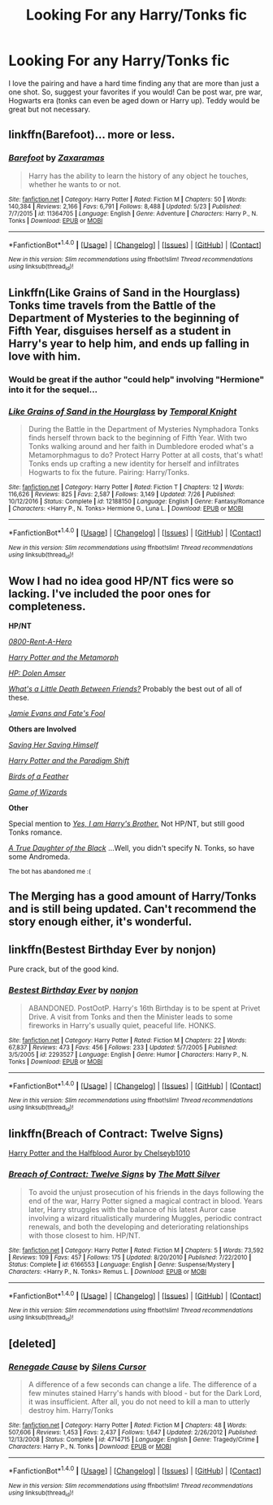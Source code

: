 #+TITLE: Looking For any Harry/Tonks fic

* Looking For any Harry/Tonks fic
:PROPERTIES:
:Author: erikama13
:Score: 13
:DateUnix: 1509061011.0
:DateShort: 2017-Oct-27
:FlairText: Request
:END:
I love the pairing and have a hard time finding any that are more than just a one shot. So, suggest your favorites if you would! Can be post war, pre war, Hogwarts era (tonks can even be aged down or Harry up). Teddy would be great but not necessary.


** linkffn(Barefoot)... more or less.
:PROPERTIES:
:Author: Achille-Talon
:Score: 3
:DateUnix: 1509101744.0
:DateShort: 2017-Oct-27
:END:

*** [[http://www.fanfiction.net/s/11364705/1/][*/Barefoot/*]] by [[https://www.fanfiction.net/u/5569435/Zaxaramas][/Zaxaramas/]]

#+begin_quote
  Harry has the ability to learn the history of any object he touches, whether he wants to or not.
#+end_quote

^{/Site/: [[http://www.fanfiction.net/][fanfiction.net]] *|* /Category/: Harry Potter *|* /Rated/: Fiction M *|* /Chapters/: 50 *|* /Words/: 140,384 *|* /Reviews/: 2,166 *|* /Favs/: 6,791 *|* /Follows/: 8,488 *|* /Updated/: 5/23 *|* /Published/: 7/7/2015 *|* /id/: 11364705 *|* /Language/: English *|* /Genre/: Adventure *|* /Characters/: Harry P., N. Tonks *|* /Download/: [[http://www.ff2ebook.com/old/ffn-bot/index.php?id=11364705&source=ff&filetype=epub][EPUB]] or [[http://www.ff2ebook.com/old/ffn-bot/index.php?id=11364705&source=ff&filetype=mobi][MOBI]]}

--------------

*FanfictionBot*^{1.4.0} *|* [[[https://github.com/tusing/reddit-ffn-bot/wiki/Usage][Usage]]] | [[[https://github.com/tusing/reddit-ffn-bot/wiki/Changelog][Changelog]]] | [[[https://github.com/tusing/reddit-ffn-bot/issues/][Issues]]] | [[[https://github.com/tusing/reddit-ffn-bot/][GitHub]]] | [[[https://www.reddit.com/message/compose?to=tusing][Contact]]]

^{/New in this version: Slim recommendations using/ ffnbot!slim! /Thread recommendations using/ linksub(thread_id)!}
:PROPERTIES:
:Author: FanfictionBot
:Score: 1
:DateUnix: 1509101766.0
:DateShort: 2017-Oct-27
:END:


** Linkffn(Like Grains of Sand in the Hourglass) Tonks time travels from the Battle of the Department of Mysteries to the beginning of Fifth Year, disguises herself as a student in Harry's year to help him, and ends up falling in love with him.
:PROPERTIES:
:Author: Jahoan
:Score: 2
:DateUnix: 1509115722.0
:DateShort: 2017-Oct-27
:END:

*** Would be great if the author "could help" involving "Hermione" into it for the sequel...
:PROPERTIES:
:Score: 6
:DateUnix: 1509121787.0
:DateShort: 2017-Oct-27
:END:


*** [[http://www.fanfiction.net/s/12188150/1/][*/Like Grains of Sand in the Hourglass/*]] by [[https://www.fanfiction.net/u/1057022/Temporal-Knight][/Temporal Knight/]]

#+begin_quote
  During the Battle in the Department of Mysteries Nymphadora Tonks finds herself thrown back to the beginning of Fifth Year. With two Tonks walking around and her faith in Dumbledore eroded what's a Metamorphmagus to do? Protect Harry Potter at all costs, that's what! Tonks ends up crafting a new identity for herself and infiltrates Hogwarts to fix the future. Pairing: Harry/Tonks.
#+end_quote

^{/Site/: [[http://www.fanfiction.net/][fanfiction.net]] *|* /Category/: Harry Potter *|* /Rated/: Fiction T *|* /Chapters/: 12 *|* /Words/: 116,626 *|* /Reviews/: 825 *|* /Favs/: 2,587 *|* /Follows/: 3,149 *|* /Updated/: 7/26 *|* /Published/: 10/12/2016 *|* /Status/: Complete *|* /id/: 12188150 *|* /Language/: English *|* /Genre/: Fantasy/Romance *|* /Characters/: <Harry P., N. Tonks> Hermione G., Luna L. *|* /Download/: [[http://www.ff2ebook.com/old/ffn-bot/index.php?id=12188150&source=ff&filetype=epub][EPUB]] or [[http://www.ff2ebook.com/old/ffn-bot/index.php?id=12188150&source=ff&filetype=mobi][MOBI]]}

--------------

*FanfictionBot*^{1.4.0} *|* [[[https://github.com/tusing/reddit-ffn-bot/wiki/Usage][Usage]]] | [[[https://github.com/tusing/reddit-ffn-bot/wiki/Changelog][Changelog]]] | [[[https://github.com/tusing/reddit-ffn-bot/issues/][Issues]]] | [[[https://github.com/tusing/reddit-ffn-bot/][GitHub]]] | [[[https://www.reddit.com/message/compose?to=tusing][Contact]]]

^{/New in this version: Slim recommendations using/ ffnbot!slim! /Thread recommendations using/ linksub(thread_id)!}
:PROPERTIES:
:Author: FanfictionBot
:Score: 1
:DateUnix: 1509115750.0
:DateShort: 2017-Oct-27
:END:


** Wow I had no idea good HP/NT fics were so lacking. I've included the poor ones for completeness.

*HP/NT*

[[https://www.fanfiction.net/s/11160991/1/0800-Rent-A-Hero][/0800-Rent-A-Hero/]]

[[https://www.fanfiction.net/s/10516162/1/Harry-Potter-and-the-Metamorph][/Harry Potter and the Metamorph/]]

[[https://www.fanfiction.net/s/8772113/1/HP-Dolen-Amser][/HP: Dolen Amser/]]

[[https://www.fanfiction.net/s/12101842/1/What-s-a-Little-Death-between-friends][/What's a Little Death Between Friends?/]] Probably the best out of all of these.

[[https://www.fanfiction.net/s/8175132/1/Jamie-Evans-and-Fate-s-Fool][/Jamie Evans and Fate's Fool/]]

*Others are Involved*

[[https://www.fanfiction.net/s/11658505/5/Saving-Her-Saving-Himself][/Saving Her Saving Himself/]]

[[https://kinsfire.fanficauthors.net/resources/files/12684/][/Harry Potter and the Paradigm Shift/]]

[[https://www.fanfiction.net/s/8159540/1/Birds-of-a-Feather][/Birds of a Feather/]]

[[https://www.fanfiction.net/s/11393555/1/Game-of-Wizards][/Game of Wizards/]]

*Other*

Special mention to [[https://www.fanfiction.net/s/8192853/1/Yes-I-am-Harry-s-Brother][/Yes, I am Harry's Brother./]] Not HP/NT, but still good Tonks romance.

[[https://www.fanfiction.net/s/8288341/1/A-True-Daughter-of-the-Black][/A True Daughter of the Black/]] ...Well, you didn't specify N. Tonks, so have some Andromeda.

^{The bot has abandoned me :(}
:PROPERTIES:
:Author: 295Kelvin
:Score: 2
:DateUnix: 1509116723.0
:DateShort: 2017-Oct-27
:END:


** The Merging has a good amount of Harry/Tonks and is still being updated. Can't recommend the story enough either, it's wonderful.
:PROPERTIES:
:Author: OwningTheWorld
:Score: 2
:DateUnix: 1509064379.0
:DateShort: 2017-Oct-27
:END:


** linkffn(Bestest Birthday Ever by nonjon)

Pure crack, but of the good kind.
:PROPERTIES:
:Author: T0lias
:Score: 1
:DateUnix: 1509075367.0
:DateShort: 2017-Oct-27
:END:

*** [[http://www.fanfiction.net/s/2293527/1/][*/Bestest Birthday Ever/*]] by [[https://www.fanfiction.net/u/649528/nonjon][/nonjon/]]

#+begin_quote
  ABANDONED. PostOotP. Harry's 16th Birthday is to be spent at Privet Drive. A visit from Tonks and then the Minister leads to some fireworks in Harry's usually quiet, peaceful life. HONKS.
#+end_quote

^{/Site/: [[http://www.fanfiction.net/][fanfiction.net]] *|* /Category/: Harry Potter *|* /Rated/: Fiction M *|* /Chapters/: 22 *|* /Words/: 67,837 *|* /Reviews/: 473 *|* /Favs/: 456 *|* /Follows/: 233 *|* /Updated/: 5/7/2005 *|* /Published/: 3/5/2005 *|* /id/: 2293527 *|* /Language/: English *|* /Genre/: Humor *|* /Characters/: Harry P., N. Tonks *|* /Download/: [[http://www.ff2ebook.com/old/ffn-bot/index.php?id=2293527&source=ff&filetype=epub][EPUB]] or [[http://www.ff2ebook.com/old/ffn-bot/index.php?id=2293527&source=ff&filetype=mobi][MOBI]]}

--------------

*FanfictionBot*^{1.4.0} *|* [[[https://github.com/tusing/reddit-ffn-bot/wiki/Usage][Usage]]] | [[[https://github.com/tusing/reddit-ffn-bot/wiki/Changelog][Changelog]]] | [[[https://github.com/tusing/reddit-ffn-bot/issues/][Issues]]] | [[[https://github.com/tusing/reddit-ffn-bot/][GitHub]]] | [[[https://www.reddit.com/message/compose?to=tusing][Contact]]]

^{/New in this version: Slim recommendations using/ ffnbot!slim! /Thread recommendations using/ linksub(thread_id)!}
:PROPERTIES:
:Author: FanfictionBot
:Score: 1
:DateUnix: 1509075381.0
:DateShort: 2017-Oct-27
:END:


** linkffn(Breach of Contract: Twelve Signs)

[[http://www.mediafire.com/file/inc75ev3ddosjmq/Harry+Potter+%26+the+Halfblood+Auror+-+chelseyb.epub][Harry Potter and the Halfblood Auror by Chelseyb1010]]
:PROPERTIES:
:Author: valtazar
:Score: 1
:DateUnix: 1509118435.0
:DateShort: 2017-Oct-27
:END:

*** [[http://www.fanfiction.net/s/6166553/1/][*/Breach of Contract: Twelve Signs/*]] by [[https://www.fanfiction.net/u/1490083/The-Matt-Silver][/The Matt Silver/]]

#+begin_quote
  To avoid the unjust prosecution of his friends in the days following the end of the war, Harry Potter signed a magical contract in blood. Years later, Harry struggles with the balance of his latest Auror case involving a wizard ritualistically murdering Muggles, periodic contract renewals, and both the developing and deteriorating relationships with those closest to him. HP/NT.
#+end_quote

^{/Site/: [[http://www.fanfiction.net/][fanfiction.net]] *|* /Category/: Harry Potter *|* /Rated/: Fiction M *|* /Chapters/: 5 *|* /Words/: 73,592 *|* /Reviews/: 109 *|* /Favs/: 457 *|* /Follows/: 175 *|* /Updated/: 8/20/2010 *|* /Published/: 7/22/2010 *|* /Status/: Complete *|* /id/: 6166553 *|* /Language/: English *|* /Genre/: Suspense/Mystery *|* /Characters/: <Harry P., N. Tonks> Remus L. *|* /Download/: [[http://www.ff2ebook.com/old/ffn-bot/index.php?id=6166553&source=ff&filetype=epub][EPUB]] or [[http://www.ff2ebook.com/old/ffn-bot/index.php?id=6166553&source=ff&filetype=mobi][MOBI]]}

--------------

*FanfictionBot*^{1.4.0} *|* [[[https://github.com/tusing/reddit-ffn-bot/wiki/Usage][Usage]]] | [[[https://github.com/tusing/reddit-ffn-bot/wiki/Changelog][Changelog]]] | [[[https://github.com/tusing/reddit-ffn-bot/issues/][Issues]]] | [[[https://github.com/tusing/reddit-ffn-bot/][GitHub]]] | [[[https://www.reddit.com/message/compose?to=tusing][Contact]]]

^{/New in this version: Slim recommendations using/ ffnbot!slim! /Thread recommendations using/ linksub(thread_id)!}
:PROPERTIES:
:Author: FanfictionBot
:Score: 1
:DateUnix: 1509118475.0
:DateShort: 2017-Oct-27
:END:


** [deleted]
:PROPERTIES:
:Score: 1
:DateUnix: 1509163969.0
:DateShort: 2017-Oct-28
:END:

*** [[http://www.fanfiction.net/s/4714715/1/][*/Renegade Cause/*]] by [[https://www.fanfiction.net/u/1613119/Silens-Cursor][/Silens Cursor/]]

#+begin_quote
  A difference of a few seconds can change a life. The difference of a few minutes stained Harry's hands with blood - but for the Dark Lord, it was insufficient. After all, you do not need to kill a man to utterly destroy him. Harry/Tonks
#+end_quote

^{/Site/: [[http://www.fanfiction.net/][fanfiction.net]] *|* /Category/: Harry Potter *|* /Rated/: Fiction M *|* /Chapters/: 48 *|* /Words/: 507,606 *|* /Reviews/: 1,453 *|* /Favs/: 2,437 *|* /Follows/: 1,647 *|* /Updated/: 2/26/2012 *|* /Published/: 12/13/2008 *|* /Status/: Complete *|* /id/: 4714715 *|* /Language/: English *|* /Genre/: Tragedy/Crime *|* /Characters/: Harry P., N. Tonks *|* /Download/: [[http://www.ff2ebook.com/old/ffn-bot/index.php?id=4714715&source=ff&filetype=epub][EPUB]] or [[http://www.ff2ebook.com/old/ffn-bot/index.php?id=4714715&source=ff&filetype=mobi][MOBI]]}

--------------

*FanfictionBot*^{1.4.0} *|* [[[https://github.com/tusing/reddit-ffn-bot/wiki/Usage][Usage]]] | [[[https://github.com/tusing/reddit-ffn-bot/wiki/Changelog][Changelog]]] | [[[https://github.com/tusing/reddit-ffn-bot/issues/][Issues]]] | [[[https://github.com/tusing/reddit-ffn-bot/][GitHub]]] | [[[https://www.reddit.com/message/compose?to=tusing][Contact]]]

^{/New in this version: Slim recommendations using/ ffnbot!slim! /Thread recommendations using/ linksub(thread_id)!}
:PROPERTIES:
:Author: FanfictionBot
:Score: 1
:DateUnix: 1509163981.0
:DateShort: 2017-Oct-28
:END:
